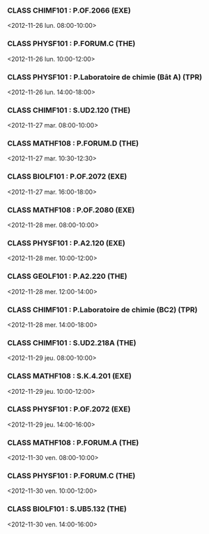 *** CLASS CHIMF101 : P.OF.2066 (EXE)
<2012-11-26 lun. 08:00-10:00>
*** CLASS PHYSF101 : P.FORUM.C (THE)
<2012-11-26 lun. 10:00-12:00>
*** CLASS PHYSF101 : P.Laboratoire de chimie (Bât A) (TPR)
<2012-11-26 lun. 14:00-18:00>
*** CLASS CHIMF101 : S.UD2.120 (THE)
<2012-11-27 mar. 08:00-10:00>
*** CLASS MATHF108 : P.FORUM.D (THE)
<2012-11-27 mar. 10:30-12:30>
*** CLASS BIOLF101 : P.OF.2072 (EXE)
<2012-11-27 mar. 16:00-18:00>
*** CLASS MATHF108 : P.OF.2080 (EXE)
<2012-11-28 mer. 08:00-10:00>
*** CLASS PHYSF101 : P.A2.120 (EXE)
<2012-11-28 mer. 10:00-12:00>
*** CLASS GEOLF101 : P.A2.220 (THE)
<2012-11-28 mer. 12:00-14:00>
*** CLASS CHIMF101 : P.Laboratoire de chimie (BC2) (TPR)
<2012-11-28 mer. 14:00-18:00>
*** CLASS CHIMF101 : S.UD2.218A (THE)
<2012-11-29 jeu. 08:00-10:00>
*** CLASS MATHF108 : S.K.4.201 (EXE)
<2012-11-29 jeu. 10:00-12:00>
*** CLASS PHYSF101 : P.OF.2072 (EXE)
<2012-11-29 jeu. 14:00-16:00>
*** CLASS MATHF108 : P.FORUM.A (THE)
<2012-11-30 ven. 08:00-10:00>
*** CLASS PHYSF101 : P.FORUM.C (THE)
<2012-11-30 ven. 10:00-12:00>
*** CLASS BIOLF101 : S.UB5.132 (THE)
<2012-11-30 ven. 14:00-16:00>
